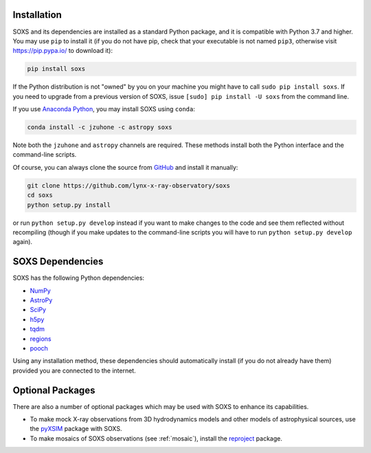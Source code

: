 .. _installing:

Installation
============

SOXS and its dependencies are installed as a standard Python package, and it is 
compatible with Python 3.7 and higher. You may use ``pip`` to install it (if 
you do not have pip, check that your executable is not named ``pip3``, otherwise 
visit https://pip.pypa.io/ to download it):

.. code-block:: bash

    pip install soxs

If the Python distribution is not "owned" by you on your machine you might have
to call ``sudo pip install soxs``. If you need to upgrade from a previous 
version of SOXS, issue ``[sudo] pip install -U soxs`` from the command line. 

If you use `Anaconda Python <https://www.continuum.io/anaconda-overview>`_, you
may install SOXS using ``conda``:

.. code-block:: bash

    conda install -c jzuhone -c astropy soxs
  
Note both the ``jzuhone`` and ``astropy`` channels are required. These methods 
install both the Python interface and the command-line scripts. 

Of course, you can always clone the source from 
`GitHub <https://github.com/lynx-x-ray-observatory/soxs>`_ and install it 
manually:

.. code-block:: bash
    
    git clone https://github.com/lynx-x-ray-observatory/soxs
    cd soxs
    python setup.py install
    
or run ``python setup.py develop`` instead if you want to make changes to the 
code and see them reflected without recompiling (though if you make updates to 
the command-line scripts you will have to run ``python setup.py develop`` 
again). 

SOXS Dependencies
=================

SOXS has the following Python dependencies:

* `NumPy <https://numpy.org>`_
* `AstroPy <https://www.astropy.org>`_
* `SciPy <https://www.scipy.org>`_
* `h5py <https://www.h5py.org>`_
* `tqdm <https://github.com/noamraph/tqdm>`_
* `regions <https://astropy-regions.readthedocs.io/>`_
* `pooch <https://www.fatiando.org/pooch>`_

Using any installation method, these dependencies should automatically install 
(if you do not already have them) provided you are connected to the internet.

Optional Packages
=================

There are also a number of optional packages which may be used with SOXS to
enhance its capabilities. 

* To make mock X-ray observations from 3D hydrodynamics models and other models
  of astrophysical sources, use the 
  `pyXSIM <http://hea-www.cfa.harvard.edu/~jzuhone/pyxsim>`_ package with SOXS.
* To make mosaics of SOXS observations (see :ref:`mosaic`), install the 
  `reproject <https://reproject.readthedocs.io>`_ package.